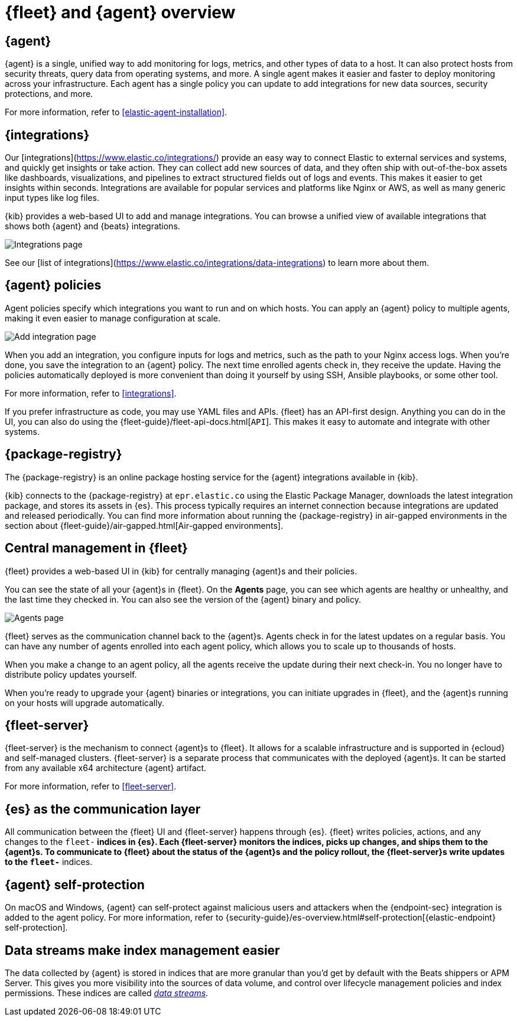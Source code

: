 [[fleet-overview]]
= {fleet} and {agent} overview

[discrete]
[[elastic-agent]]
== {agent}

//TODO: We need to converge on a single definition for this product because
//we describe it in many different ways in these docs and others. I've made
//some minor edits to this description, but it still needs work.

{agent} is a single, unified way to add monitoring for logs, metrics, and other
types of data to a host. It can also protect hosts from security threats, query 
data from operating systems, and more. A single agent makes it easier and faster to deploy
monitoring across your infrastructure. Each agent has a single policy you
can update to add integrations for new data sources, security protections, and more.

For more information, refer to <<elastic-agent-installation>>.

[discrete]
[[unified-integrations]]
== {integrations}

Our [integrations](https://www.elastic.co/integrations/) provide an easy way to connect Elastic to external services and systems, and quickly get insights or take action.
They can collect add new sources of data, and they often ship
with out-of-the-box assets like dashboards, visualizations, and pipelines to
extract structured fields out of logs and events. This makes it easier to get insights
within seconds. Integrations are available for popular services and platforms
like Nginx or AWS, as well as many generic input types like log files. 

{kib} provides a web-based UI to add and manage integrations. You can browse a
unified view of available integrations that shows both {agent} and {beats}
integrations.

[role="screenshot"]
image::images/integrations.png[Integrations page]

See our [list of integrations](https://www.elastic.co/integrations/data-integrations) to learn more about them.

[discrete]
[[configuring-integrations]]
== {agent} policies

Agent policies specify which integrations you want to run and on which hosts. 
You can apply an {agent} policy to multiple
agents, making it even easier to manage configuration at scale.

[role="screenshot"]
image::images/add-integration.png[Add integration page]

When you add an integration, you configure inputs for logs and metrics, such as the path to your Nginx access
logs. When you're done, you save the integration to an {agent}
policy. The next time enrolled agents check in, they receive the update.
Having the policies automatically deployed is more convenient
than doing it yourself by using SSH, Ansible playbooks, or some other tool.

For more information, refer to <<integrations>>.

If you prefer infrastructure as code, you may use YAML files and APIs.
{fleet} has an API-first design. Anything you can do in the UI, you
can also do using the {fleet-guide}/fleet-api-docs.html[`API`].
This makes it easy to automate and integrate with other systems.

[discrete]
[[package-registry-intro]]
== {package-registry}

The {package-registry} is an online package hosting service for the {agent}
integrations available in {kib}.

{kib} connects to the {package-registry} at `epr.elastic.co` using the Elastic
Package Manager, downloads the latest integration package, and stores its assets
in {es}. This process typically requires an internet connection because
integrations are updated and released periodically. You can find more information about running the {package-registry} in air-gapped
environments in the section about {fleet-guide}/air-gapped.html[Air-gapped environments].

[discrete]
[[central-management]]
== Central management in {fleet}

{fleet} provides a web-based UI in {kib} for centrally managing {agent}s and
their policies.

You can see the state of all your {agent}s in {fleet}. On the **Agents** page,
you can see which agents are healthy or unhealthy, and the last time they
checked in. You can also see the version of the {agent} binary and policy.

[role="screenshot"]
image::images/kibana-fleet-agents-overview.png[Agents page]

{fleet} serves as the communication channel back to the {agent}s. Agents check
in for the latest updates on a regular basis. You can have any number of agents
enrolled into each agent policy, which allows you to scale up to
thousands of hosts.

When you make a change to an agent policy, all the agents receive the update
during their next check-in. You no longer have to distribute policy updates
yourself.

When you're ready to upgrade your {agent} binaries or integrations, you can
initiate upgrades in {fleet}, and the {agent}s running on your hosts will
upgrade automatically.

[discrete]
[[fleet-server-intro]]
== {fleet-server}

{fleet-server} is the mechanism to connect {agent}s to {fleet}.  It allows for
a scalable infrastructure and is supported in {ecloud} and self-managed clusters.
{fleet-server} is a separate process that communicates with the deployed {agent}s.
It can be started from any available x64 architecture {agent} artifact.

For more information, refer to <<fleet-server>>.

[discrete]
[[fleet-communication-layer]]
== {es} as the communication layer

All communication between the {fleet} UI and {fleet-server} happens through
{es}. {fleet} writes policies, actions, and any changes to the `fleet-*`
indices in {es}. Each {fleet-server} monitors the indices, picks up changes, and
ships them to the {agent}s. To communicate to {fleet} about the status of the
{agent}s and the policy rollout, the {fleet-server}s write updates to the
`fleet-*` indices.

[discrete]
[[agent-self-protection]]
== {agent} self-protection

On macOS and Windows, {agent} can self-protect against malicious users and
attackers when the {endpoint-sec} integration is added to the agent policy. For
more information, refer to
{security-guide}/es-overview.html#self-protection[{elastic-endpoint} self-protection].

[discrete]
[[data-streams-intro]]
== Data streams make index management easier

The data collected by {agent} is stored in indices that are more granular than
you'd get by default with the Beats shippers or APM Server. This gives you more visibility into the
sources of data volume, and control over lifecycle management policies and index
permissions. These indices are called <<data-streams,_data streams_>>.
